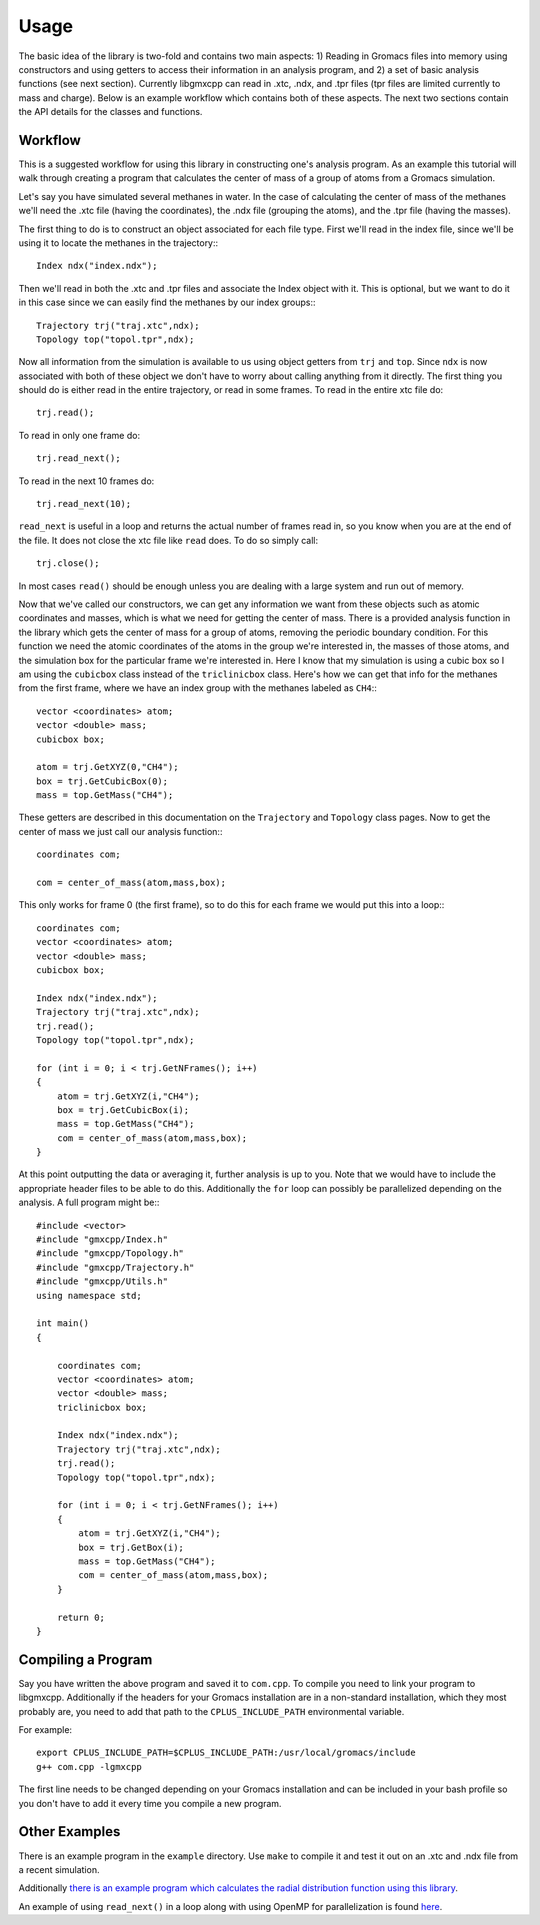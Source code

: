 
Usage
=====

.. highlight:: cpp

The basic idea of the library is two-fold and contains two main aspects: 1)
Reading in Gromacs files into memory using constructors and using getters to
access their information in an analysis program, and 2) a set of basic analysis
functions (see next section). Currently libgmxcpp can read in .xtc, .ndx, and
.tpr files (tpr files are limited currently to mass and charge). Below is an
example workflow which contains both of these aspects. The next two sections
contain the API details for the classes and functions.

Workflow
--------

This is a suggested workflow for using this library in constructing one's
analysis program. As an example this tutorial will walk through creating a
program that calculates the center of mass of a group of atoms from a Gromacs
simulation.

Let's say you have simulated several methanes in water. In the case of
calculating the center of mass of the methanes we'll need the .xtc file (having
the coordinates), the .ndx file (grouping the atoms), and the .tpr file (having
the masses).

The first thing to do is to construct an object associated for each file type.
First we'll read in the index file, since we'll be using it to locate the
methanes in the trajectory:::

    Index ndx("index.ndx");

Then we'll read in both the .xtc and .tpr files and associate the Index object
with it. This is optional, but we want to do it in this case since we can easily
find the methanes by our index groups:::

    Trajectory trj("traj.xtc",ndx);
    Topology top("topol.tpr",ndx);

Now all information from the simulation is available to us using object getters
from ``trj`` and ``top``. Since ``ndx`` is now associated with both of these
object we don't have to worry about calling anything from it directly. The first
thing you should do is either read in the entire trajectory, or read in some
frames. To read in the entire xtc file do::

    trj.read();

To read in only one frame do::

    trj.read_next();

To read in the next 10 frames do::

    trj.read_next(10);

``read_next`` is useful in a loop and returns the actual number of frames read
in, so you know when you are at the end of the file. It does not close the xtc
file like ``read`` does. To do so simply call::

    trj.close();

In most cases ``read()`` should be enough unless you are dealing with a large
system and run out of memory.

Now that we've called our constructors, we can get any information we want from
these objects such as atomic coordinates and masses, which is what we need for
getting the center of mass. There is a provided analysis function in the library
which gets the center of mass for a group of atoms, removing the periodic
boundary condition. For this function we need the atomic coordinates of the
atoms in the group we're interested in, the masses of those atoms, and the
simulation box for the particular frame we're interested in. Here I know that my
simulation is using a cubic box so I am using the ``cubicbox`` class instead of
the ``triclinicbox`` class. Here's how we can get that info for the methanes
from the first frame, where we have an index group with the methanes labeled as
``CH4``:::

    vector <coordinates> atom;
    vector <double> mass;
    cubicbox box;

    atom = trj.GetXYZ(0,"CH4");
    box = trj.GetCubicBox(0);
    mass = top.GetMass("CH4");

These getters are described in this documentation on the ``Trajectory`` and
``Topology`` class pages. Now to get the center of mass we just call our
analysis function:::

    coordinates com;

    com = center_of_mass(atom,mass,box);

This only works for frame 0 (the first frame), so to do this for each frame we
would put this into a loop:::

    coordinates com;
    vector <coordinates> atom;
    vector <double> mass;
    cubicbox box;

    Index ndx("index.ndx");
    Trajectory trj("traj.xtc",ndx);
    trj.read();
    Topology top("topol.tpr",ndx);

    for (int i = 0; i < trj.GetNFrames(); i++)
    {
        atom = trj.GetXYZ(i,"CH4");
        box = trj.GetCubicBox(i);
        mass = top.GetMass("CH4");
        com = center_of_mass(atom,mass,box);
    }

At this point outputting the data or averaging it, further analysis is up to
you. Note that we would have to include the appropriate header files to be able
to do this. Additionally the ``for`` loop can possibly be parallelized depending
on the analysis. A full program might be:::

    #include <vector>
    #include "gmxcpp/Index.h"
    #include "gmxcpp/Topology.h"
    #include "gmxcpp/Trajectory.h"
    #include "gmxcpp/Utils.h"
    using namespace std;

    int main()
    {

        coordinates com;
        vector <coordinates> atom;
        vector <double> mass;
        triclinicbox box;

        Index ndx("index.ndx");
        Trajectory trj("traj.xtc",ndx);
        trj.read();
        Topology top("topol.tpr",ndx);

        for (int i = 0; i < trj.GetNFrames(); i++)
        {
            atom = trj.GetXYZ(i,"CH4");
            box = trj.GetBox(i);
            mass = top.GetMass("CH4");
            com = center_of_mass(atom,mass,box);
        }

        return 0;
    }

Compiling a Program
-------------------

Say you have written the above program and saved it to ``com.cpp``. To
compile you need to link your program to libgmxcpp. Additionally if the headers
for your Gromacs installation are in a non-standard installation, which they
most probably are, you need to add that path to the ``CPLUS_INCLUDE_PATH``
environmental variable.

.. highlight:: bash
For example::

    export CPLUS_INCLUDE_PATH=$CPLUS_INCLUDE_PATH:/usr/local/gromacs/include
    g++ com.cpp -lgmxcpp

The first line needs to be changed depending on your Gromacs installation and
can be included in your bash profile so you don't have to add it every time you
compile a new program.

Other Examples
--------------

There is an example program in the ``example`` directory. Use ``make`` to compile it
and test it out on an .xtc and .ndx file from a recent simulation.

Additionally `there is an example program which calculates the radial
distribution function using this library <https://github.com/wesbarnett/rdf>`_.

An example of using ``read_next()`` in a loop along with using OpenMP for
parallelization is found `here <https://github.com/wesbarnett/tpi/blob/master/src/main.cpp>`_.
